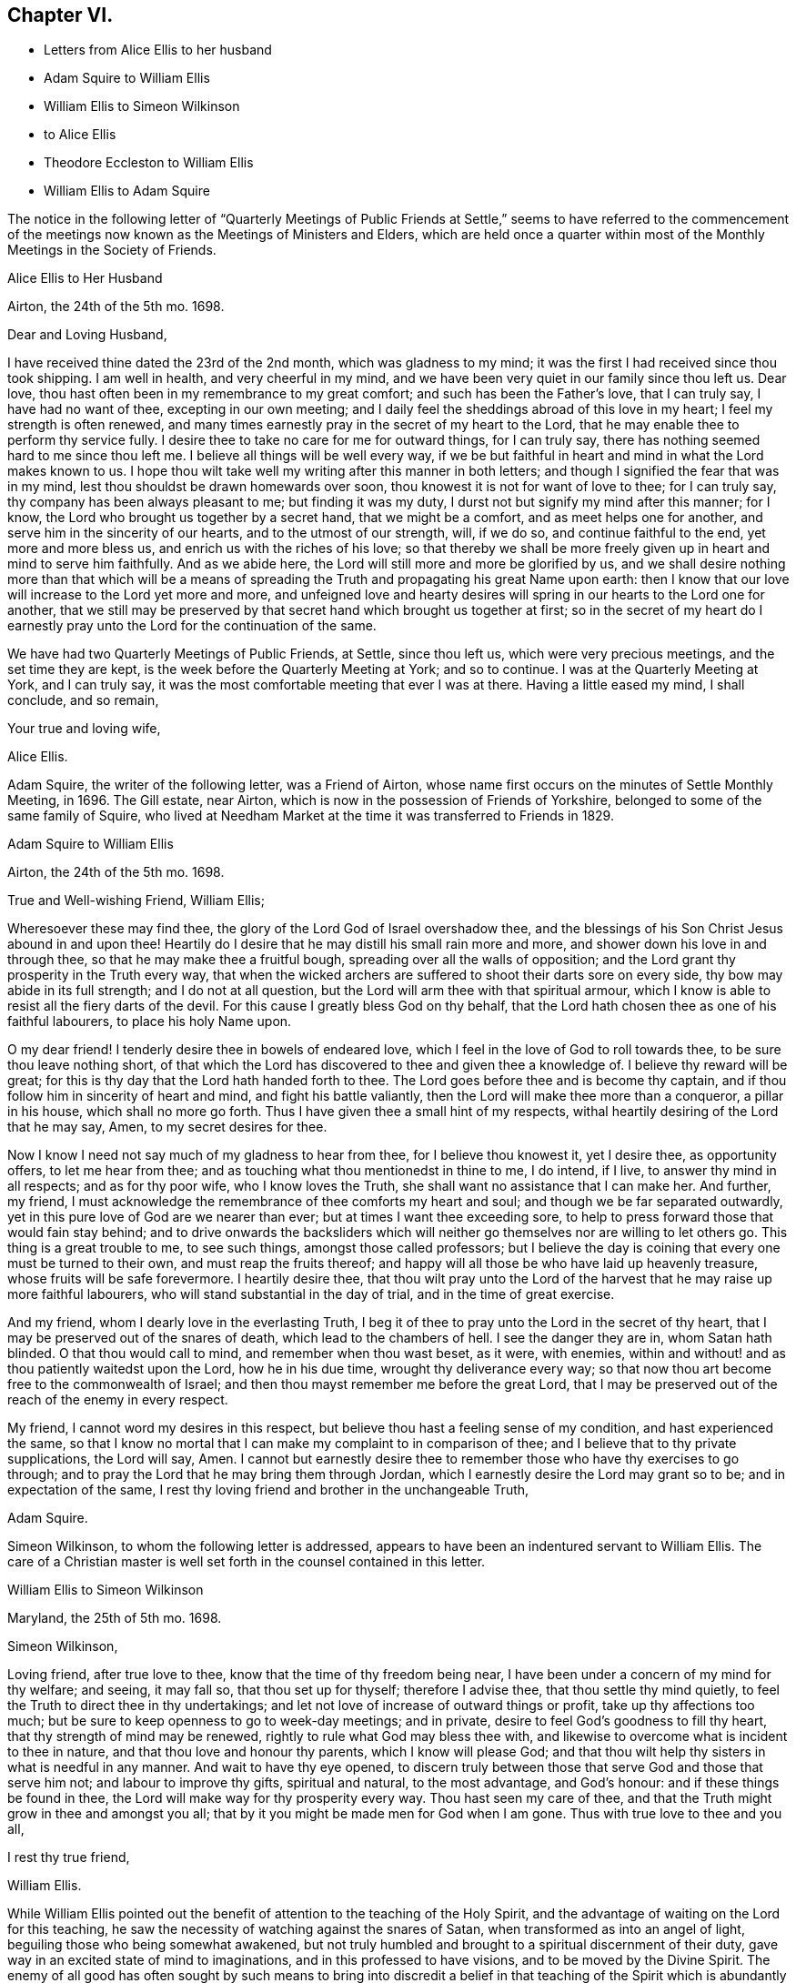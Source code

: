 == Chapter VI.

[.chapter-synopsis]
* Letters from Alice Ellis to her husband
* Adam Squire to William Ellis
* William Ellis to Simeon Wilkinson
* to Alice Ellis
* Theodore Eccleston to William Ellis
* William Ellis to Adam Squire

The notice in the following letter of "`Quarterly Meetings of Public
Friends at Settle,`" seems to have referred to the commencement
of the meetings now known as the Meetings of Ministers and Elders,
which are held once a quarter within most of the
Monthly Meetings in the Society of Friends.

[.embedded-content-document.letter]
--

[.letter-heading]
Alice Ellis to Her Husband

[.signed-section-context-open]
Airton, the 24th of the 5th mo. 1698.

[.salutation]
Dear and Loving Husband,

I have received thine dated the 23rd of the 2nd month, which was gladness to my mind;
it was the first I had received since thou took shipping.
I am well in health, and very cheerful in my mind,
and we have been very quiet in our family since thou left us.
Dear love, thou hast often been in my remembrance to my great comfort;
and such has been the Father`'s love, that I can truly say, I have had no want of thee,
excepting in our own meeting;
and I daily feel the sheddings abroad of this love in my heart;
I feel my strength is often renewed,
and many times earnestly pray in the secret of my heart to the Lord,
that he may enable thee to perform thy service fully.
I desire thee to take no care for me for outward things, for I can truly say,
there has nothing seemed hard to me since thou left me.
I believe all things will be well every way,
if we be but faithful in heart and mind in what the Lord makes known to us.
I hope thou wilt take well my writing after this manner in both letters;
and though I signified the fear that was in my mind,
lest thou shouldst be drawn homewards over soon,
thou knowest it is not for want of love to thee; for I can truly say,
thy company has been always pleasant to me; but finding it was my duty,
I durst not but signify my mind after this manner; for I know,
the Lord who brought us together by a secret hand, that we might be a comfort,
and as meet helps one for another, and serve him in the sincerity of our hearts,
and to the utmost of our strength, will, if we do so, and continue faithful to the end,
yet more and more bless us, and enrich us with the riches of his love;
so that thereby we shall be more freely given up in heart and mind to serve him faithfully.
And as we abide here, the Lord will still more and more be glorified by us,
and we shall desire nothing more than that which will be a means
of spreading the Truth and propagating his great Name upon earth:
then I know that our love will increase to the Lord yet more and more,
and unfeigned love and hearty desires will spring
in our hearts to the Lord one for another,
that we still may be preserved by that secret hand which brought us together at first;
so in the secret of my heart do I earnestly pray
unto the Lord for the continuation of the same.

We have had two Quarterly Meetings of Public Friends, at Settle, since thou left us,
which were very precious meetings, and the set time they are kept,
is the week before the Quarterly Meeting at York; and so to continue.
I was at the Quarterly Meeting at York, and I can truly say,
it was the most comfortable meeting that ever I was at there.
Having a little eased my mind, I shall conclude, and so remain,

[.signed-section-closing]
Your true and loving wife,

[.signed-section-signature]
Alice Ellis.

--

Adam Squire, the writer of the following letter, was a Friend of Airton,
whose name first occurs on the minutes of Settle Monthly Meeting, in 1696.
The Gill estate, near Airton, which is now in the possession of Friends of Yorkshire,
belonged to some of the same family of Squire,
who lived at Needham Market at the time it was transferred to Friends in 1829.

[.embedded-content-document.letter]
--

[.letter-heading]
Adam Squire to William Ellis

[.signed-section-context-open]
Airton, the 24th of the 5th mo. 1698.

[.salutation]
True and Well-wishing Friend, William Ellis;

Wheresoever these may find thee, the glory of the Lord God of Israel overshadow thee,
and the blessings of his Son Christ Jesus abound in and upon thee!
Heartily do I desire that he may distill his small rain more and more,
and shower down his love in and through thee, so that he may make thee a fruitful bough,
spreading over all the walls of opposition;
and the Lord grant thy prosperity in the Truth every way,
that when the wicked archers are suffered to shoot their darts sore on every side,
thy bow may abide in its full strength; and I do not at all question,
but the Lord will arm thee with that spiritual armour,
which I know is able to resist all the fiery darts of the devil.
For this cause I greatly bless God on thy behalf,
that the Lord hath chosen thee as one of his faithful labourers,
to place his holy Name upon.

O my dear friend!
I tenderly desire thee in bowels of endeared love,
which I feel in the love of God to roll towards thee,
to be sure thou leave nothing short,
of that which the Lord has discovered to thee and given thee a knowledge of.
I believe thy reward will be great;
for this is thy day that the Lord hath handed forth to thee.
The Lord goes before thee and is become thy captain,
and if thou follow him in sincerity of heart and mind, and fight his battle valiantly,
then the Lord will make thee more than a conqueror, a pillar in his house,
which shall no more go forth.
Thus I have given thee a small hint of my respects,
withal heartily desiring of the Lord that he may say, Amen,
to my secret desires for thee.

Now I know I need not say much of my gladness to hear from thee,
for I believe thou knowest it, yet I desire thee, as opportunity offers,
to let me hear from thee; and as touching what thou mentionedst in thine to me,
I do intend, if I live, to answer thy mind in all respects; and as for thy poor wife,
who I know loves the Truth, she shall want no assistance that I can make her.
And further, my friend,
I must acknowledge the remembrance of thee comforts my heart and soul;
and though we be far separated outwardly,
yet in this pure love of God are we nearer than ever;
but at times I want thee exceeding sore,
to help to press forward those that would fain stay behind;
and to drive onwards the backsliders which will neither
go themselves nor are willing to let others go.
This thing is a great trouble to me, to see such things, amongst those called professors;
but I believe the day is coining that every one must be turned to their own,
and must reap the fruits thereof;
and happy will all those be who have laid up heavenly treasure,
whose fruits will be safe forevermore.
I heartily desire thee,
that thou wilt pray unto the Lord of the harvest
that he may raise up more faithful labourers,
who will stand substantial in the day of trial, and in the time of great exercise.

And my friend, whom I dearly love in the everlasting Truth,
I beg it of thee to pray unto the Lord in the secret of thy heart,
that I may be preserved out of the snares of death, which lead to the chambers of hell.
I see the danger they are in, whom Satan hath blinded.
O that thou would call to mind, and remember when thou wast beset, as it were,
with enemies, within and without! and as thou patiently waitedst upon the Lord,
how he in his due time, wrought thy deliverance every way;
so that now thou art become free to the commonwealth of Israel;
and then thou mayst remember me before the great Lord,
that I may be preserved out of the reach of the enemy in every respect.

My friend, I cannot word my desires in this respect,
but believe thou hast a feeling sense of my condition, and hast experienced the same,
so that I know no mortal that I can make my complaint to in comparison of thee;
and I believe that to thy private supplications, the Lord will say, Amen.
I cannot but earnestly desire thee to remember those who have thy exercises to go through;
and to pray the Lord that he may bring them through Jordan,
which I earnestly desire the Lord may grant so to be; and in expectation of the same,
I rest thy loving friend and brother in the unchangeable Truth,

[.signed-section-signature]
Adam Squire.

--

Simeon Wilkinson, to whom the following letter is addressed,
appears to have been an indentured servant to William Ellis.
The care of a Christian master is well set forth in the counsel contained in this letter.

[.embedded-content-document.letter]
--

[.letter-heading]
William Ellis to Simeon Wilkinson

[.signed-section-context-open]
Maryland, the 25th of 5th mo. 1698.

[.salutation]
Simeon Wilkinson,

Loving friend, after true love to thee, know that the time of thy freedom being near,
I have been under a concern of my mind for thy welfare; and seeing, it may fall so,
that thou set up for thyself; therefore I advise thee, that thou settle thy mind quietly,
to feel the Truth to direct thee in thy undertakings;
and let not love of increase of outward things or profit,
take up thy affections too much; but be sure to keep openness to go to week-day meetings;
and in private, desire to feel God`'s goodness to fill thy heart,
that thy strength of mind may be renewed, rightly to rule what God may bless thee with,
and likewise to overcome what is incident to thee in nature,
and that thou love and honour thy parents, which I know will please God;
and that thou wilt help thy sisters in what is needful in any manner.
And wait to have thy eye opened,
to discern truly between those that serve God and those that serve him not;
and labour to improve thy gifts, spiritual and natural, to the most advantage,
and God`'s honour: and if these things be found in thee,
the Lord will make way for thy prosperity every way.
Thou hast seen my care of thee,
and that the Truth might grow in thee and amongst you all;
that by it you might be made men for God when I am gone.
Thus with true love to thee and you all,

[.signed-section-closing]
I rest thy true friend,

[.signed-section-signature]
William Ellis.

--

While William Ellis pointed out the benefit of attention
to the teaching of the Holy Spirit,
and the advantage of waiting on the Lord for this teaching,
he saw the necessity of watching against the snares of Satan,
when transformed as into an angel of light, beguiling those who being somewhat awakened,
but not truly humbled and brought to a spiritual discernment of their duty,
gave way in an excited state of mind to imaginations,
and in this professed to have visions, and to be moved by the Divine Spirit.
The enemy of all good has often sought by such means to bring into discredit a belief
in that teaching of the Spirit which is abundantly promised in the Scriptures,
to the disciples of Christ;
and the early Friends whilst directing to the true teaching of the Spirit,
guarded this point by declaring,
that whatsoever was professed to be the teaching of the Spirit,
and was contrary to Holy Scripture, must be reckoned a delusion of the devil.
Caution is extended in the following letter, in regard to persons under such delusions.

[.embedded-content-document.letter]
--

[.letter-heading]
William Ellis to His Wife

[.signed-section-context-open]
East Shore, Maryland, 26th of 5th mo. 1698.

[.salutation]
Dear and Loving Wife,

After true love to thee, these may let thee know,
that through the tender mercy of God (who hath wonderfully
extended mercy unto us many years,
not because of our desert, but of his own good will),
I am as well in body and easy in my mind as I have been a long time;
and my heart pants to be filled with the Lord`'s goodness, that by it,
I may do that which is fallen for my lot in this wilderness country;
and my desire hath prevalence with him, which is secret gladness to my heart.
In about ten days or two week`'s time, I intend to be in Pennsylvania,
and to be thereabouts till towards the last of the Seventh Month,
and then to go towards New England, for it is dangerous travelling in the winter there;
and if I live, to come back to Pennsylvania.
I have seen Friends mostly two or three times over thus far;
and I intend to spend my time to the most profit I can; and if I go not for Barbados,
shall make my way for home; but cannot say much to that till I see my way clearer.

My dear, I often think of thee,
and it is no small comfort to me that I have thee to think of,
and the more because I have ever found thee true to me in my greatest trials;
and though I be far from thee, yet my love increases to thee,
and if it please God to bring us together again,
I believe it will be to the increase of our comfort and strength,
and I hope for the further advancement of the work of Truth,
which thou knowest hath been my hearty desire this many years.
And my desire is, that thou live nearer the Truth than ever,
and let the life of it fill thy heart,
that thereby thou mayst be enabled to discharge thyself
of what is committed to thy charge,
and labour to promote that which makes for peace;
but if any mutinies should arise to disturb and disquiet Friends,
labour to keep to the sense of God, and to what clearly opens to thee;
in that clear thyself, but let it not take too deep hold of thee,
nor fret thyself at evil doers,
for they will wax worse and worse till they be fully made manifest.
And let patience possess thy mind, and wait to grow weighty in thy retirements,
that thereby thou mayst grow in all virtues,
and in the knowledge of those things that appertain to the
exalting of the worthy name of the Lord Jesus Christ.

I know that true-hearted Friends will often inquire of me:
remember my dear love to them as one man.
My spirit is often with you in your week-day meetings;
and to think of God`'s goodness in times past is gladness to my heart.
Remember my love in general to all Friends as thou seest fit,
and be careful to keep out all who pretend to motions and visions,
such as are but of their own brain; and advise to keep to the sound Truth in all things,
and put Friends in mind to visit Scarhouse Meeting.
So with true love to thee,

[.signed-section-closing]
I remain thy real and loving husband,

[.signed-section-signature]
William Ellis.

--

George Keith who, as well as some others,
is noticed in the following letter and in some subsequent ones,
was once a minister among Friends; but he fell from his standing,
and afterwards joined the Episcopalians, among whom he became a priest,
but practised persecution and falsehood so as to render his profession
of religion contemptible.--See [.book-title]#Life of John Richardson#, Ed. 1843. p. 103--129.

Nicholas Wain was a Friend who emigrated from England at an early period.
A Friend of the same name, possibly a descendant of the former,
visited England from America as a minister in 1783, and again in 1795.

The following notice of Griffith Owen, who is several times mentioned in this volume,
is from Proud`'s [.book-title]#History of Pennsylvania#, Vol.
ii. p. 99. "`In the latter part of the year 1717, died Dr. Griffith Owen, of Philadelphia.
He came to Pennsylvania among the early settlers;
and was said to be of great and eminent service among them in divers capacities.
As a preacher among the Quakers he was highly esteemed, being an active, exemplary,
and very useful member of that religious Society.
In the civil department his merit and abilities raised him to several public stations,
wherein he acted with judgment and integrity, being long one of the Governor`'s council, etc.
But his practice as a physician, in which he was very knowing and eminent,
rendered him of still greater value and importance in the place where he lived.
With these qualities he is said to have preserved
the sincerity and meekness of a true Christian,
and died much beloved by a large acquaintance of people of different ranks and societies.`'

[.embedded-content-document.letter]
--

[.letter-heading]
William Ellis to His Wife

[.signed-section-context-open]
Philadelphia, the 8th of the 6th mo. 1698.

[.salutation]
Dear and Loving wife,

By this know that I got to this city two days since, where I was long looked for,
and as kindly received by Friends.
Yesterday I was at two meetings in this city, and the Lord`'s power came upon me,
so that I was made strong to sound forth the Truth,
and set it over what might appear to oppose it.
Many of George Keith`'s party were there, but I hear not a word of opposition yet.
Since I wrote my last to thee out of Maryland, I have been much out of health,
with much swelling and pain in my head, and a strong fever,
so that I somewhat thought it would have brought me down, but have travelled still.

Tomorrow I hope to go out to a Quarterly Meeting about twenty miles off;
and hope to return and stay sometime with Griffith Owen,
and take something to help my body.
Nicholas Waln and his wife met me here yesterday,
and as far as I see he has kept his integrity.
I got thy letter, of which I was not a little glad,
and I am glad thou art so easy in thyself:
my care is great in secret for thy safety every way; and though I be far from thee,
yet I know my love increaseth to thee, and hope our love will be so to the end.
Now since I left thee I have gone through many straits and much exercise of body,
so that sometimes I could hardly stand in a meeting without a staff,
and what I have yet to go through I know not;
but sometimes I am so that I question my return to thee again,
and when that is in my mind,
my care is more and more increased for thy safety and preservation; but what shall I say,
the Lord is able, and I believe willing to keep us, if we keep to him.
And further, take care to thyself that no false spirit betray thee,
nor lay hands on any man too suddenly, neither believe men for fair sayings only.
I have seen sometimes that all is not gold that appears so to be,
and as thou keepest here, thou wilt find what spirit people are of,
both at home and abroad:
take diligent care to improve what I have said to thee in this thing.

Here are many tender-hearted Friends who are preserved lowly in mind, and loving,
and who keep much out of superfluity in apparel.
Walter Fawcitt is with me here and is well; Richard Wilkinson knows him, I suppose.
If I live I intend to see the north parts, and hope to see those islands;
and at my return back,
I hope I shall be of more ability of body and see more as to my return to England.
Aaron is not come here yet, being in a fever and an ague every other day.
I sent two Friends to see him, and stayed till they came back: he sent me a letter,
wherein he hath expressed my sincerity to him.
If he come not up here after I go on,
I somewhat question whether I shall have any more of his company in travel,
but must labour to be content.
I would have thee draw my family into as little a compass as thou canst,
that if we live we may serve the Truth more than ever, if we be able.

My dear love to Friends in general, as thou seest meet.
I have thought some Friend might have been so kind as to
have given me an account of the affairs of our meeting,
and how things are in the monthly-meeting; it might well be thought,
that as I have left all to see Truth prosper in these lands,
it would therefore give me great gladness to hear of its prosperity at home.
With true love to thee,

[.signed-section-closing]
I remain thy truly loving husband,

[.signed-section-signature]
William Ellis.

--

[.embedded-content-document.letter]
--

[.letter-heading]
Theodore Eccleston to William Ellis

[.signed-section-context-open]
Wandsworth, near London, 12th of 6th mo. 1698.

[.salutation]
Dear and Loving Friend;

I have received several of thy letters from the seacoast, and from Maryland or Virginia,
one of which came to hand when I was on a journey in Holland and elsewhere,
with dear Paul Moon.
I travelled through many countries and kingdoms and states,
even in some of the dark corners of the earth,
where Satan hath his seat and sits highly exalted,
and where the beast`'s deadly wound is healed,
and the whore rides as a queen that should never see sorrow;
but the day is dawned in which her merchants shall howl and lament as they see her downfall.
The Lord hasten his work more and more for his own glory and the good of the souls of men!
We had very good service among the Friends,
some of whom had not been visited for a great while.
Meetings in some places are large, and generally tender;
the worst was amongst a sort of Baptists, that queried of us,
if we came to meet with them as Christians! or if we came
to make them Christians! and much to do we had;
but at last we got a meeting with them, and felt some tenderness,
though not so much as in some other places,
for we had five meetings in Baptists`' meeting places,
in towns where Friends had no meetings; and in one near Hamburgh,
there was great tenderness, with tears and love, so that an open door is now there,
I hope, for the next faithful labourers the Lord may send amongst them.
There was much need of visiting in some places, and I hope through the Lord,
our labour was not in vain; for his presence was in a glorious manner with us,
and his power tendered our hearts and theirs,
and many of the other people`'s. Oh! that his love might not be in vain to any,
but that all, through the descending of the heavenly showers,
might know the earth to be mollified, the good seed to take root and grow,
to the praise of the Lord`'s own Name.

Well, it is a good day, and the Lord`'s work is going on!
A great parliament man owns Truth openly,
and a testimony is stirring among some honest Friends.
John Tomkins is opened a little in the ministry, and William Townsend,
a red-haired man of Southwark.
The Lord bring more into the labour of his vineyard,
that his great harvest work may go on.
The great Master of our assemblies be with thee, and rivet the nail in a sure place,
that it be loosened no more, but that it answer the end, to the good of men,
to the glory of God, and to the comfort of thy exercised mind.
So desiring thy preservation every way, with that of thy dear fellow traveller,
with mine and my wife`'s dear love to you both,

[.signed-section-closing]
I rest thy truly loving friend and brother,

[.signed-section-signature]
Theodore Eccleston.

--

[.embedded-content-document.letter]
--

[.letter-heading]
William Ellis to Adam Squire.

[.signed-section-context-open]
Philadelphia, the 8th of 6th mo. 1698.

[.salutation]
Kind Friend,

Thou mayst know that it is no small gladness to have a few lines from thee,
and much more, because in them I find thy love to increase to me and to the Truth,
and that unsoundness in the people becomes thy burden.
The Lord raise thy love more to him, and thy zeal to his Truth,
and to give thee strength to bear whatever may fall upon thee for his Name`'s sake;
and that thou mayst labour to do whatever is ordered for thee to do, with a willing mind;
God Almighty loves such.
I am glad thou hast found the good effect of my advice;
I do think thou wilt find the good effect of it more and more.
Thou knowest I have told thee things that were for thy good, as if thou hadst been my son.
Had all that I have wished the welfare of, seen it as thou hast done,
and taken it in the same way,
several had been nearer the kingdom of God than I believe they are at this day.
And still my counsel is to thee, to hold on in every good work,
and let everybody have the benefit of thy love to the Truth; and above all,
watch to thyself, that nobody may have aught justly to charge thee with;
and as to marriage, wait in God`'s counsel,
that thou mayst have thy right portion on that account.
If thou pass that post without harm, it will make thy days comfortable.
So with true love to thee,

[.signed-section-closing]
I rest thy real friend and eternal well-wisher,

[.signed-section-signature]
William Ellis.

--
